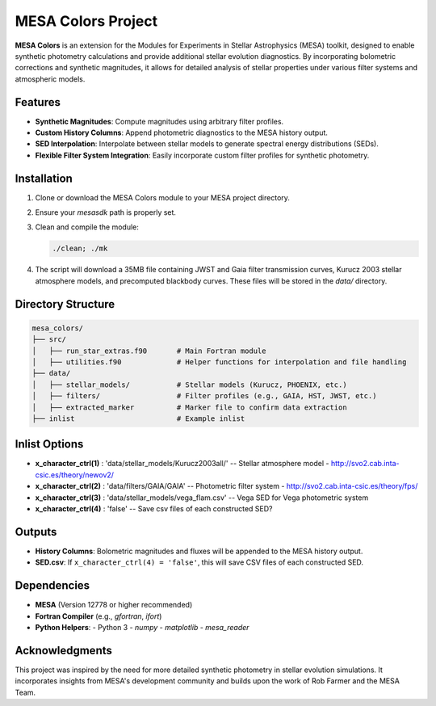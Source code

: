MESA Colors Project
====================

**MESA Colors** is an extension for the Modules for Experiments in Stellar Astrophysics (MESA) toolkit, designed to enable synthetic photometry calculations and provide additional stellar evolution diagnostics. By incorporating bolometric corrections and synthetic magnitudes, it allows for detailed analysis of stellar properties under various filter systems and atmospheric models.

Features
--------

- **Synthetic Magnitudes**: Compute magnitudes using arbitrary filter profiles.
- **Custom History Columns**: Append photometric diagnostics to the MESA history output.
- **SED Interpolation**: Interpolate between stellar models to generate spectral energy distributions (SEDs).
- **Flexible Filter System Integration**: Easily incorporate custom filter profiles for synthetic photometry.

Installation
------------

1. Clone or download the MESA Colors module to your MESA project directory.
2. Ensure your `mesasdk` path is properly set.
3. Clean and compile the module:

   .. code-block:: bash
      
      ./clean; ./mk

4. The script will download a 35MB file containing JWST and Gaia filter transmission curves, Kurucz 2003 stellar atmosphere models, and precomputed blackbody curves. These files will be stored in the `data/` directory.

Directory Structure
-------------------

.. code-block:: text

   mesa_colors/
   ├── src/
   │   ├── run_star_extras.f90       # Main Fortran module
   │   ├── utilities.f90             # Helper functions for interpolation and file handling
   ├── data/
   │   ├── stellar_models/           # Stellar models (Kurucz, PHOENIX, etc.)
   │   ├── filters/                  # Filter profiles (e.g., GAIA, HST, JWST, etc.)
   │   ├── extracted_marker          # Marker file to confirm data extraction
   ├── inlist                        # Example inlist

Inlist Options
-------

- **x_character_ctrl(1)** : 'data/stellar_models/Kurucz2003all/'   -- Stellar atmosphere model - http://svo2.cab.inta-csic.es/theory/newov2/
- **x_character_ctrl(2)** : 'data/filters/GAIA/GAIA'               -- Photometric filter system - http://svo2.cab.inta-csic.es/theory/fps/
- **x_character_ctrl(3)** : 'data/stellar_models/vega_flam.csv'    -- Vega SED for Vega photometric system
- **x_character_ctrl(4)** : 'false'                                -- Save csv files of each constructed SED?


Outputs
-------

- **History Columns**: Bolometric magnitudes and fluxes will be appended to the MESA history output.
- **SED.csv**: If ``x_character_ctrl(4) = 'false'``, this will save CSV files of each constructed SED.

Dependencies
------------

- **MESA** (Version 12778 or higher recommended)
- **Fortran Compiler** (e.g., `gfortran`, `ifort`)
- **Python Helpers**:
  - Python 3
  - `numpy`
  - `matplotlib`
  - `mesa_reader`

Acknowledgments
---------------

This project was inspired by the need for more detailed synthetic photometry in stellar evolution simulations. It incorporates insights from MESA's development community and builds upon the work of Rob Farmer and the MESA Team.